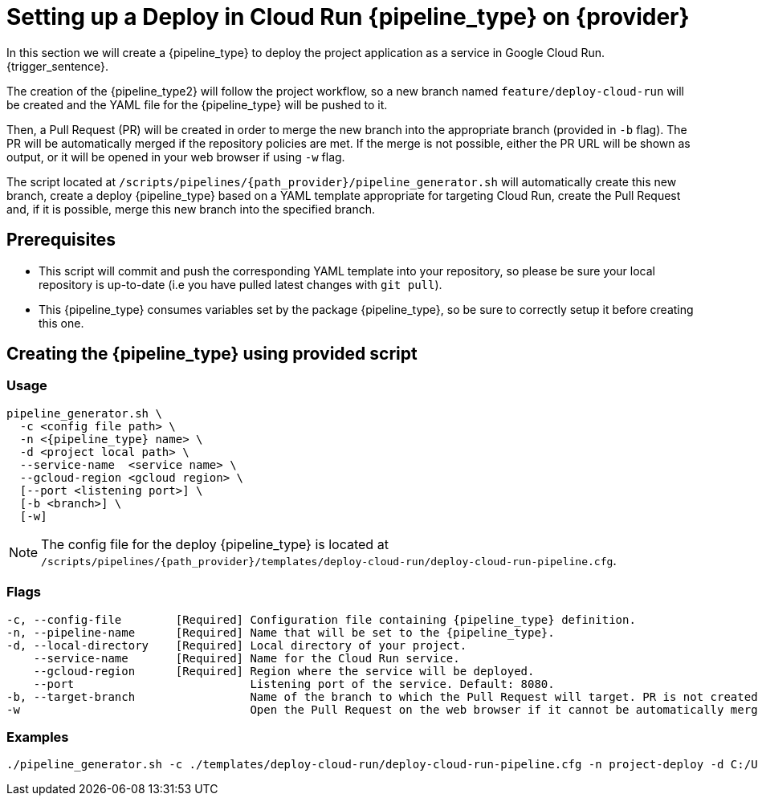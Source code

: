 = Setting up a Deploy in Cloud Run {pipeline_type} on {provider}

In this section we will create a {pipeline_type} to deploy the project application as a service in Google Cloud Run. {trigger_sentence}.


The creation of the {pipeline_type2} will follow the project workflow, so a new branch named `feature/deploy-cloud-run` will be created and the YAML file for the {pipeline_type} will be pushed to it.

ifndef::no-PR-or-MR[]
Then, a Pull Request (PR) will be created in order to merge the new branch into the appropriate branch (provided in `-b` flag). The PR will be automatically merged if the repository policies are met. If the merge is not possible, either the PR URL will be shown as output, or it will be opened in your web browser if using `-w` flag.

endif::[]
ifdef::no-PR-or-MR[]
Then, the new branch will be merged into the appropriate branch (provided in `-b` flag).

endif::[]

The script located at `/scripts/pipelines/{path_provider}/pipeline_generator.sh` will automatically create this new branch, create a deploy {pipeline_type} based on a YAML template appropriate for targeting Cloud Run, create the Pull Request and, if it is possible, merge this new branch into the specified branch.

ifdef::extra_sentence_ci[]
{extra_sentence_ci}

endif::[]
== Prerequisites

* This script will commit and push the corresponding YAML template into your repository, so please be sure your local repository is up-to-date (i.e you have pulled latest changes with `git pull`).

* This {pipeline_type} consumes variables set by the package {pipeline_type}, so be sure to correctly setup it before creating this one.

== Creating the {pipeline_type} using provided script

=== Usage
[subs=attributes+]
```
pipeline_generator.sh \
  -c <config file path> \
  -n <{pipeline_type} name> \
  -d <project local path> \
  --service-name  <service name> \
  --gcloud-region <gcloud region> \
  [--port <listening port>] \
  [-b <branch>] \
ifndef::no-PR-or-MR[  [-w]]
ifeval::["{provider}" == "Google Cloud"]
  [-m <machine type for {pipeline_type} runner>]]
  [--env-vars <env vars list>]
  [--secret-vars <secret vars list>]
endif::[]
```

NOTE: The config file for the deploy {pipeline_type} is located at `/scripts/pipelines/{path_provider}/templates/deploy-cloud-run/deploy-cloud-run-pipeline.cfg`.

ifeval::["{provider}" == "Google Cloud"]
NOTE: For this pipeline, the environment and secret variables will be made available on the containers created in Cloud Run.

endif::[]
=== Flags
[subs=attributes+]
```
-c, --config-file        [Required] Configuration file containing {pipeline_type} definition.
-n, --pipeline-name      [Required] Name that will be set to the {pipeline_type}.
-d, --local-directory    [Required] Local directory of your project.
    --service-name       [Required] Name for the Cloud Run service.
    --gcloud-region      [Required] Region where the service will be deployed.
    --port                          Listening port of the service. Default: 8080.
-b, --target-branch                 Name of the branch to which the Pull Request will target. PR is not created if the flag is not provided.
ifndef::no-PR-or-MR[-w                                  Open the Pull Request on the web browser if it cannot be automatically merged. Requires -b flag.]
ifeval::["{provider}" == "Google Cloud"]
-m, --machine-type                  Machine type for {pipeline_type} runner. Accepted values: E2_HIGHCPU_8, E2_HIGHCPU_32, N1_HIGHCPU_8, N1_HIGHCPU_32.]
    --env-vars                      List of environment variables to be made available in pipeline. Syntax: "var1=val1 var2=val2 ...".
    --secret-vars                   List of environment variables (saved as secrets in Secret Manager) to be made available in pipeline. Syntax: "var1=val1 var2=val2 ...".
endif::[]
```

=== Examples
[subs=attributes+]
```
./pipeline_generator.sh -c ./templates/deploy-cloud-run/deploy-cloud-run-pipeline.cfg -n project-deploy -d C:/Users/$USERNAME/Desktop/project --service-name application --gcloud-region europe-southwest1 --port 80 -b develop {openBrowserFlag}
```